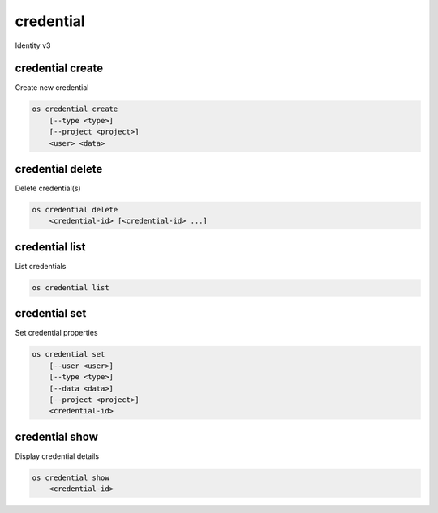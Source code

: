 ==========
credential
==========

Identity v3

credential create
-----------------

Create new credential

.. program:: credential create
.. code:: bash

    os credential create
        [--type <type>]
        [--project <project>]
        <user> <data>

.. option:: --type <type>

    New credential type

.. option:: --project <project>

    Project which limits the scope of the credential (name or ID)

.. _credential_create:
.. describe:: <user>

    User that owns the credential (name or ID)

.. describe:: <data>

    New credential data

credential delete
-----------------

Delete credential(s)

.. program:: credential delete
.. code:: bash

    os credential delete
        <credential-id> [<credential-id> ...]

.. _credential_delete:
.. describe:: <credential-id>

    ID(s) of credential to delete

credential list
---------------

List credentials

.. program:: credential list
.. code:: bash

    os credential list

credential set
--------------

Set credential properties

.. program:: credential set
.. code:: bash

    os credential set
        [--user <user>]
        [--type <type>]
        [--data <data>]
        [--project <project>]
        <credential-id>

.. option:: --user <user>

    User that owns the credential (name or ID)

.. option:: --type <type>

    New credential type

.. option:: --data <data>

    New credential data

.. option:: --project <project>

    Project which limits the scope of the credential (name or ID)

.. _credential_set:
.. describe:: <credential-id>

    ID of credential to change

credential show
---------------

Display credential details

.. program:: credential show
.. code:: bash

    os credential show
        <credential-id>

.. _credential_show:
.. describe:: <credential-id>

    ID of credential to display
